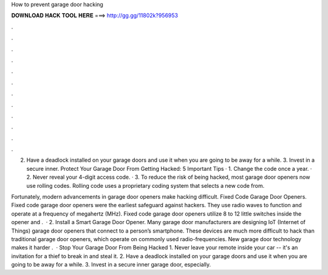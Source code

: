 How to prevent garage door hacking



𝐃𝐎𝐖𝐍𝐋𝐎𝐀𝐃 𝐇𝐀𝐂𝐊 𝐓𝐎𝐎𝐋 𝐇𝐄𝐑𝐄 ===> http://gg.gg/11802k?956953



.



.



.



.



.



.



.



.



.



.



.



.

2. Have a deadlock installed on your garage doors and use it when you are going to be away for a while. 3. Invest in a secure inner. Protect Your Garage Door From Getting Hacked: 5 Important Tips · 1. Change the code once a year. · 2. Never reveal your 4-digit access code. · 3. To reduce the risk of being hacked, most garage door openers now use rolling codes. Rolling code uses a proprietary coding system that selects a new code from.

Fortunately, modern advancements in garage door openers make hacking difficult. Fixed Code Garage Door Openers. Fixed code garage door openers were the earliest safeguard against hackers. They use radio waves to function and operate at a frequency of megahertz (MHz). Fixed code garage door openers utilize 8 to 12 little switches inside the opener and .  · 2. Install a Smart Garage Door Opener. Many garage door manufacturers are designing IoT (Internet of Things) garage door openers that connect to a person’s smartphone. These devices are much more difficult to hack than traditional garage door openers, which operate on commonly used radio-frequencies. New garage door technology makes it harder .  · Stop Your Garage Door From Being Hacked 1. Never leave your remote inside your car -- it's an invitation for a thief to break in and steal it. 2. Have a deadlock installed on your garage doors and use it when you are going to be away for a while. 3. Invest in a secure inner garage door, especially.
